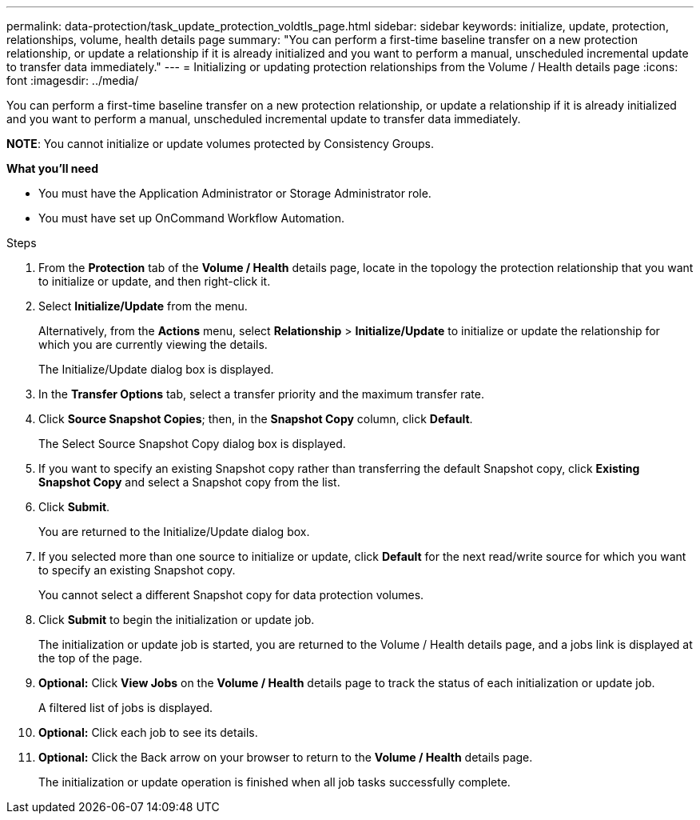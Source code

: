 ---
permalink: data-protection/task_update_protection_voldtls_page.html
sidebar: sidebar
keywords: initialize, update, protection, relationships, volume, health details page
summary: "You can perform a first-time baseline transfer on a new protection relationship, or update a relationship if it is already initialized and you want to perform a manual, unscheduled incremental update to transfer data immediately."
---
= Initializing or updating protection relationships from the Volume / Health details page
:icons: font
:imagesdir: ../media/

[.lead]
You can perform a first-time baseline transfer on a new protection relationship, or update a relationship if it is already initialized and you want to perform a manual, unscheduled incremental update to transfer data immediately.

*NOTE*: You cannot initialize or update volumes protected by Consistency Groups.

*What you'll need*

* You must have the Application Administrator or Storage Administrator role.
* You must have set up OnCommand Workflow Automation.

.Steps

. From the *Protection* tab of the *Volume / Health* details page, locate in the topology the protection relationship that you want to initialize or update, and then right-click it.
. Select *Initialize/Update* from the menu.
+
Alternatively, from the *Actions* menu, select *Relationship* > *Initialize/Update* to initialize or update the relationship for which you are currently viewing the details.
+
The Initialize/Update dialog box is displayed.

. In the *Transfer Options* tab, select a transfer priority and the maximum transfer rate.
. Click *Source Snapshot Copies*; then, in the *Snapshot Copy* column, click *Default*.
+
The Select Source Snapshot Copy dialog box is displayed.

. If you want to specify an existing Snapshot copy rather than transferring the default Snapshot copy, click *Existing Snapshot Copy* and select a Snapshot copy from the list.
. Click *Submit*.
+
You are returned to the Initialize/Update dialog box.

. If you selected more than one source to initialize or update, click *Default* for the next read/write source for which you want to specify an existing Snapshot copy.
+
You cannot select a different Snapshot copy for data protection volumes.

. Click *Submit* to begin the initialization or update job.
+
The initialization or update job is started, you are returned to the Volume / Health details page, and a jobs link is displayed at the top of the page.

.  *Optional:* Click *View Jobs* on the *Volume / Health* details page to track the status of each initialization or update job.
+
A filtered list of jobs is displayed.

.  *Optional:* Click each job to see its details.
. *Optional:* Click the Back arrow on your browser to return to the *Volume / Health* details page.
+
The initialization or update operation is finished when all job tasks successfully complete.
